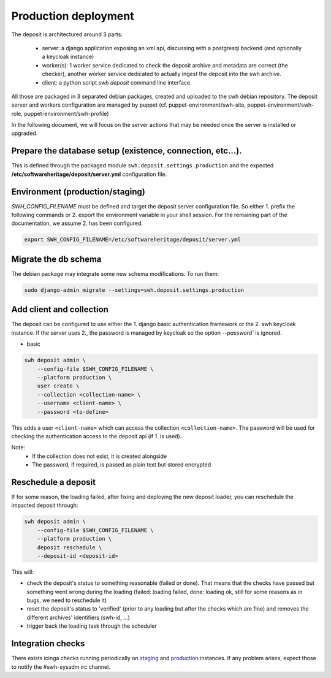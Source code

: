 .. _swh-deposit-prod-env:

Production deployment
=====================

The deposit is architectured around 3 parts:

  - server: a django application exposing an xml api, discussing with a postgresql
    backend (and optionally a keycloak instance)

  - worker(s): 1 worker service dedicated to check the deposit archive and metadata are
    correct (the checker), another worker service dedicated to actually ingest the
    deposit into the swh archive.

  - client: a python script `swh deposit` command line interface.

All those are packaged in 3 separated debian packages, created and uploaded to the swh
debian repository. The deposit server and workers configuration are managed by puppet
(cf. puppet-environment/swh-site, puppet-environment/swh-role,
puppet-environment/swh-profile)

In the following document, we will focus on the server actions that may be needed once
the server is installed or upgraded.


Prepare the database setup (existence, connection, etc...).
-----------------------------------------------------------

This is defined through the packaged module ``swh.deposit.settings.production`` and the
expected **/etc/softwareheritage/deposit/server.yml** configuration file.


Environment (production/staging)
--------------------------------

`SWH_CONFIG_FILENAME` must be defined and target the deposit server configuration file.
So either 1. prefix the following commands or 2. export the environment variable in your
shell session. For the remaining part of the documentation, we assume 2. has been
configured.

.. code:: shell

    export SWH_CONFIG_FILENAME=/etc/softwareheritage/deposit/server.yml


Migrate the db schema
---------------------

The debian package may integrate some new schema modifications. To run them:

.. code:: shell

    sudo django-admin migrate --settings=swh.deposit.settings.production


Add client and collection
-------------------------

The deposit can be configured to use either the 1. django basic authentication framework
or the 2. swh keycloak instance. If the server uses 2., the password is managed by
keycloak so the option `--password`` is ignored.

* basic

.. code:: shell

    swh deposit admin \
        --config-file $SWH_CONFIG_FILENAME \
        --platform production \
        user create \
        --collection <collection-name> \
        --username <client-name> \
        --password <to-define>

This adds a user ``<client-name>`` which can access the collection
``<collection-name>``. The password will be used for checking the authentication access
to the deposit api (if 1. is used).

Note:
  - If the collection does not exist, it is created alongside
  - The password, if required, is passed as plain text but stored encrypted


Reschedule a deposit
---------------------

If for some reason, the loading failed, after fixing and deploying the new deposit
loader, you can reschedule the impacted deposit through:

.. code:: shell

    swh deposit admin \
        --config-file $SWH_CONFIG_FILENAME \
        --platform production \
        deposit reschedule \
        --deposit-id <deposit-id>

This will:

- check the deposit's status to something reasonable (failed or done). That means that
  the checks have passed but something went wrong during the loading (failed: loading
  failed, done: loading ok, still for some reasons as in bugs, we need to reschedule it)
- reset the deposit's status to 'verified' (prior to any loading but after the checks
  which are fine) and removes the different archives' identifiers (swh-id, ...)
- trigger back the loading task through the scheduler


Integration checks
------------------

There exists icinga checks running periodically on `staging`_ and `production`_
instances. If any problem arises, expect those to notify the #swh-sysadm irc channel.

.. _staging: https://icinga.softwareheritage.org/search?q=deposit#!/monitoring/service/show?host=pergamon.softwareheritage.org&service=staging%20Check%20deposit%20end-to-end
.. _production: https://icinga.softwareheritage.org/search?q=deposit#!/monitoring/service/show?host=pergamon.softwareheritage.org&service=production%20Check%20deposit%20end-to-end
